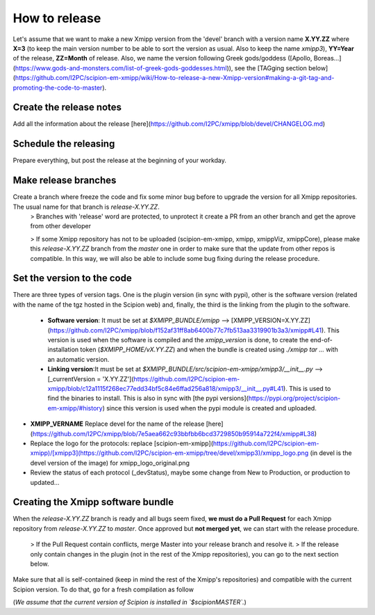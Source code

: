 How to release
---------------

Let's assume that we want to make a new Xmipp version from the 'devel' branch with a version name **X.YY.ZZ** where **X=3** (to keep the main version number to be able to sort the version as usual. Also to keep the name *xmipp3*), **YY=Year** of the release, **ZZ=Month** of release. Also, we name the version following Greek gods/goddess ([Apollo, Boreas...](https://www.gods-and-monsters.com/list-of-greek-gods-goddesses.html)), see the [TAGging section below](https://github.com/I2PC/scipion-em-xmipp/wiki/How-to-release-a-new-Xmipp-version#making-a-git-tag-and-promoting-the-code-to-master).

Create the release notes
^^^^^^^^^^^^^^^^^^^^
Add all the information about the release [here](https://github.com/I2PC/xmipp/blob/devel/CHANGELOG.md)

Schedule the releasing
^^^^^^^^^^^^^^^^^^^^
Prepare everything, but post the release at the beginning of your workday.

Make release branches
^^^^^^^^^^^^^^^^^^^^
Create a branch where freeze the code and fix some minor bug before to upgrade the version for all Xmipp repositories. The usual name for that branch is `release-X.YY.ZZ`.
 > Branches with 'release' word are protected, to unprotect it create a PR from an other branch and get the aprove from other developer

 > If some Xmipp repository has not to be uploaded (scipion-em-xmipp, xmipp, xmippViz, xmippCore), please make this `release-X.YY.ZZ` branch from the `master` one in order to make sure that the update from other repos is compatible. In this way, we will also be able to include some bug fixing during the release procedure.

Set the version to the code
^^^^^^^^^^^^^^^^^^^^
There are three types of version tags. One is the plugin version (in sync with pypi), other is the software version (related with the name of the tgz hosted in the Scipion web) and, finally, the third is the linking from the plugin to the software.

 * **Software version**: It must be set at `$XMIPP_BUNDLE/xmipp` --> [XMIPP_VERSION=X.YY.ZZ](https://github.com/I2PC/xmipp/blob/f152af31ff8ab6400b77c7fb513aa3319901b3a3/xmipp#L41). This version is used when the software is compiled and the `xmipp_version` is done, to create the end-of-installation token (`$XMIPP_HOME/vX.YY.ZZ`) and when the bundle is created using `./xmipp tar ...` with an automatic version.



 * **Linking version**:It must be set at `$XMIPP_BUNDLE/src/scipion-em-xmipp/xmipp3/__init__.py` --> [_currentVersion = 'X.YY.ZZ'](https://github.com/I2PC/scipion-em-xmipp/blob/c12a1115f268ec77edd34bf5c84e6ffad256a818/xmipp3/__init__.py#L41). This is used to find the binaries to install. This is also in sync with [the pypi versions](https://pypi.org/project/scipion-em-xmipp/#history) since this version is used when the pypi module is created and uploaded.

* **XMIPP_VERNAME** Replace devel for the name of the release [here](https://github.com/I2PC/xmipp/blob/7e5aea662c93bbfbb6bcd3729850b95914a722f4/xmipp#L38)

* Replace the logo for the protocols: replace [scipion-em-xmipp](https://github.com/I2PC/scipion-em-xmipp)/[xmipp3](https://github.com/I2PC/scipion-em-xmipp/tree/devel/xmipp3)/xmipp_logo.png (in devel is the devel version of the image) for xmipp_logo_original.png
* Review the status of each protocol (_devStatus), maybe some change from New to Production, or production to updated...

Creating the Xmipp software bundle
^^^^^^^^^^^^^^^^^^^^
When the `release-X.YY.ZZ` branch is ready and all bugs seem fixed, **we must do a Pull Request** for each Xmipp repository from `release-X.YY.ZZ` to `master`. Once approved but **not merged yet**, we can start with the release procedure.

 > If the Pull Request contain conflicts, merge Master into your release branch and resolve it.
 > If the release only contain changes in the plugin (not in the rest of the Xmipp repositories), you can go to the next section below.

Make sure that all is self-contained (keep in mind the rest of the Xmipp's repositories) and compatible with the current Scipion version. To do that, go for a fresh compilation as follow

(*We assume that the current version of Scipion is installed in `$scipionMASTER`.*)
